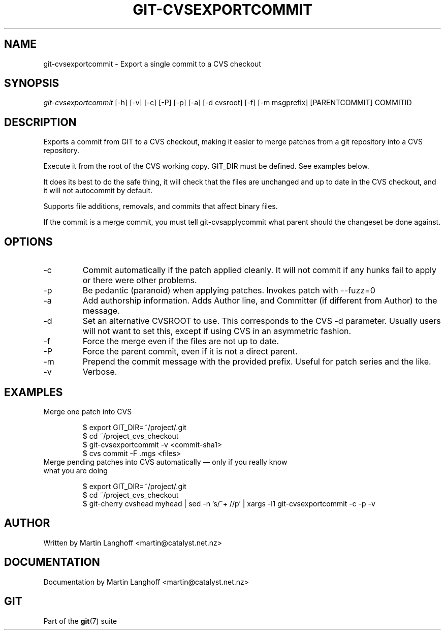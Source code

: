 .\" ** You probably do not want to edit this file directly **
.\" It was generated using the DocBook XSL Stylesheets (version 1.69.1).
.\" Instead of manually editing it, you probably should edit the DocBook XML
.\" source for it and then use the DocBook XSL Stylesheets to regenerate it.
.TH "GIT\-CVSEXPORTCOMMIT" "1" "02/21/2007" "" ""
.\" disable hyphenation
.nh
.\" disable justification (adjust text to left margin only)
.ad l
.SH "NAME"
git\-cvsexportcommit \- Export a single commit to a CVS checkout
.SH "SYNOPSIS"
\fIgit\-cvsexportcommit\fR [\-h] [\-v] [\-c] [\-P] [\-p] [\-a] [\-d cvsroot] [\-f] [\-m msgprefix] [PARENTCOMMIT] COMMITID
.SH "DESCRIPTION"
Exports a commit from GIT to a CVS checkout, making it easier to merge patches from a git repository into a CVS repository.

Execute it from the root of the CVS working copy. GIT_DIR must be defined. See examples below.

It does its best to do the safe thing, it will check that the files are unchanged and up to date in the CVS checkout, and it will not autocommit by default.

Supports file additions, removals, and commits that affect binary files.

If the commit is a merge commit, you must tell git\-cvsapplycommit what parent should the changeset be done against.
.SH "OPTIONS"
.TP
\-c
Commit automatically if the patch applied cleanly. It will not commit if any hunks fail to apply or there were other problems.
.TP
\-p
Be pedantic (paranoid) when applying patches. Invokes patch with \-\-fuzz=0
.TP
\-a
Add authorship information. Adds Author line, and Committer (if different from Author) to the message.
.TP
\-d
Set an alternative CVSROOT to use. This corresponds to the CVS \-d parameter. Usually users will not want to set this, except if using CVS in an asymmetric fashion.
.TP
\-f
Force the merge even if the files are not up to date.
.TP
\-P
Force the parent commit, even if it is not a direct parent.
.TP
\-m
Prepend the commit message with the provided prefix. Useful for patch series and the like.
.TP
\-v
Verbose.
.SH "EXAMPLES"
.TP
Merge one patch into CVS
.sp
.nf
$ export GIT_DIR=~/project/.git
$ cd ~/project_cvs_checkout
$ git\-cvsexportcommit \-v <commit\-sha1>
$ cvs commit \-F .mgs <files>
.fi
.TP
Merge pending patches into CVS automatically \(em only if you really know what you are doing
.sp
.nf
$ export GIT_DIR=~/project/.git
$ cd ~/project_cvs_checkout
$ git\-cherry cvshead myhead | sed \-n 's/^+ //p' | xargs \-l1 git\-cvsexportcommit \-c \-p \-v
.fi
.SH "AUTHOR"
Written by Martin Langhoff <martin@catalyst.net.nz>
.SH "DOCUMENTATION"
Documentation by Martin Langhoff <martin@catalyst.net.nz>
.SH "GIT"
Part of the \fBgit\fR(7) suite


